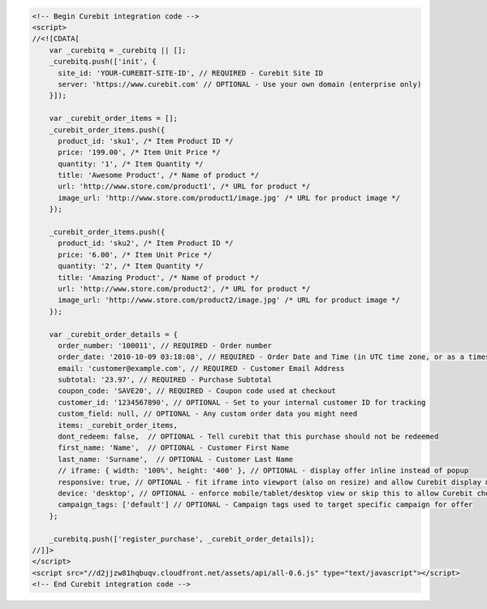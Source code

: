 .. code-block:: html

  <!-- Begin Curebit integration code -->
  <script>
  //<![CDATA[
      var _curebitq = _curebitq || [];
      _curebitq.push(['init', {
        site_id: 'YOUR-CUREBIT-SITE-ID', // REQUIRED - Curebit Site ID
        server: 'https://www.curebit.com' // OPTIONAL - Use your own domain (enterprise only)
      }]);

      var _curebit_order_items = [];
      _curebit_order_items.push({
        product_id: 'sku1', /* Item Product ID */
        price: '199.00', /* Item Unit Price */
        quantity: '1', /* Item Quantity */
        title: 'Awesome Product', /* Name of product */
        url: 'http://www.store.com/product1', /* URL for product */
        image_url: 'http://www.store.com/product1/image.jpg' /* URL for product image */
      });

      _curebit_order_items.push({
        product_id: 'sku2', /* Item Product ID */
        price: '6.00', /* Item Unit Price */
        quantity: '2', /* Item Quantity */
        title: 'Amazing Product', /* Name of product */
        url: 'http://www.store.com/product2', /* URL for product */
        image_url: 'http://www.store.com/product2/image.jpg' /* URL for product image */
      });

      var _curebit_order_details = {
        order_number: '100011', // REQUIRED - Order number
        order_date: '2010-10-09 03:18:08', // REQUIRED - Order Date and Time (in UTC time zone, or as a timestamp with timezone information)
        email: 'customer@example.com', // REQUIRED - Customer Email Address
        subtotal: '23.97', // REQUIRED - Purchase Subtotal
        coupon_code: 'SAVE20', // REQUIRED - Coupon code used at checkout
        customer_id: '1234567890', // OPTIONAL - Set to your internal customer ID for tracking
        custom_field: null, // OPTIONAL - Any custom order data you might need
        items: _curebit_order_items,
        dont_redeem: false,  // OPTIONAL - Tell curebit that this purchase should not be redeemed
        first_name: 'Name',  // OPTIONAL - Customer First Name
        last_name: 'Surname',  // OPTIONAL - Customer Last Name
        // iframe: { width: '100%', height: '400' }, // OPTIONAL - display offer inline instead of popup
        responsive: true, // OPTIONAL - fit iframe into viewport (also on resize) and allow Curebit display mobile templates
        device: 'desktop', // OPTIONAL - enforce mobile/tablet/desktop view or skip this to allow Curebit choose corresponding template
        campaign_tags: ['default'] // OPTIONAL - Campaign tags used to target specific campaign for offer
      };

      _curebitq.push(['register_purchase', _curebit_order_details]);
  //]]>
  </script>
  <script src="//d2jjzw81hqbuqv.cloudfront.net/assets/api/all-0.6.js" type="text/javascript"></script>
  <!-- End Curebit integration code -->
